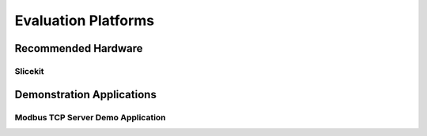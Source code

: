 Evaluation Platforms
====================

.. _sec_hardware_platforms:

Recommended Hardware
--------------------

Slicekit
++++++++

Demonstration Applications
--------------------------

Modbus TCP Server Demo Application
++++++++++++++++++++++++++++++++++
